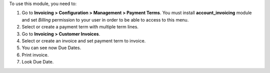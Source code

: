 To use this module, you need to:

#. Go to **Invoicing > Configuration > Management > Payment Terms**. You must
   install **account_invoicing** module and set *Billing* permission to your
   user in order to be able to access to this menu.
#. Select or create a payment term with multiple term lines.
#. Go to **Invoicing > Customer Invoices**.
#. Select or create an invoice and set payment term to invoice.
#. You can see now Due Dates.
#. Print invoice.
#. Look Due Date.
